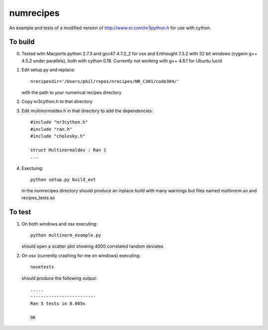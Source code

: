 numrecipes
==========

An example and tests of a modified version of
http://www.nr.com/nr3python.h for use with cython.

To build
--------

0) Tested witn Macports python 2.7.3 and gcc47 4.7.2_2 for osx and
   Enthought 7.3.2 with 32 bit windows (cygwin g++ 4.5.2 under parallels),
   both with cython 0.18.  Currently not working with g++ 4.6.1 for
   Ubuntu lucid

1) Edit setup.py and replace::

     nrecipesdir='/Users/phil/repos/nrecipes/NR_C301/code304/'

   with the path to your numerical recipes directory

2) Copy nr3cython.h to that directory

3) Edit multinormaldev.h in that directory to add the dependencies::

     #include "nr3cython.h"
     #include "ran.h"
     #include "cholesky.h"

     struct Multinormaldev : Ran {
     ...

4)  Exectuing::

       python setup.py build_ext  

    in the numrecipes directory 
    should produce an inplace build with many warnings but files named
    multinorm.so and recipes_tests.so

To test
-------

1) On both windows and osx executing::

     python multinorm_example.py 

   should open a scatter plot showing 4000 correlated random deviates

2) On osx (currently crashing for me on windows) executing::

     nosetests

   should produce the following output::

     .....
     -------------------------
     Ran 5 tests in 0.085s

     OK

